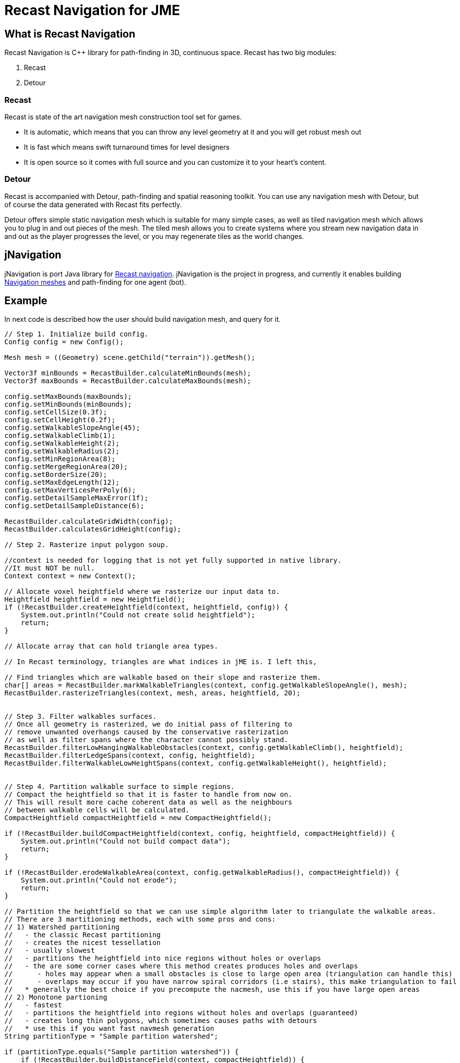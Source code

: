 

= Recast Navigation for JME


== What is Recast Navigation

Recast Navigation is C++ library for path-finding in 3D, continuous space. Recast has two big modules:


.  Recast
.  Detour


=== Recast

Recast is state of the art navigation mesh construction tool set for games.


*  It is automatic, which means that you can throw any level geometry at it and you will get robust mesh out
*  It is fast which means swift turnaround times for level designers
*  It is open source so it comes with full source and you can customize it to your heart's content.


=== Detour

Recast is accompanied with Detour, path-finding and spatial reasoning toolkit. You can use any navigation mesh with Detour, but of course the data generated with Recast fits perfectly.


Detour offers simple static navigation mesh which is suitable for many simple cases, as well as tiled navigation mesh which allows you to plug in and out pieces of the mesh. The tiled mesh allows you to create systems where you stream new navigation data in and out as the player progresses the level, or you may regenerate tiles as the world changes.



== jNavigation

jNavigation is port Java library for link:https://github.com/memononen/recastnavigation[Recast navigation]. jNavigation is the project in progress, and currently it enables building link:http://en.wikipedia.org/wiki/Navigation_mesh[Navigation meshes] and path-finding for one agent (bot).



== Example

In next code is described how the user should build navigation mesh, and query for it.


[source,java]

----

// Step 1. Initialize build config.
Config config = new Config();

Mesh mesh = ((Geometry) scene.getChild("terrain")).getMesh();
            
Vector3f minBounds = RecastBuilder.calculateMinBounds(mesh);
Vector3f maxBounds = RecastBuilder.calculateMaxBounds(mesh);

config.setMaxBounds(maxBounds);
config.setMinBounds(minBounds);
config.setCellSize(0.3f);
config.setCellHeight(0.2f);
config.setWalkableSlopeAngle(45);
config.setWalkableClimb(1);
config.setWalkableHeight(2);
config.setWalkableRadius(2);
config.setMinRegionArea(8);
config.setMergeRegionArea(20);
config.setBorderSize(20);
config.setMaxEdgeLength(12);
config.setMaxVerticesPerPoly(6);
config.setDetailSampleMaxError(1f);
config.setDetailSampleDistance(6);

RecastBuilder.calculateGridWidth(config);
RecastBuilder.calculatesGridHeight(config);

// Step 2. Rasterize input polygon soup.

//context is needed for logging that is not yet fully supported in native library.
//It must NOT be null.
Context context = new Context();

// Allocate voxel heightfield where we rasterize our input data to.
Heightfield heightfield = new Heightfield();
if (!RecastBuilder.createHeightfield(context, heightfield, config)) {
    System.out.println("Could not create solid heightfield");
    return;
}

// Allocate array that can hold triangle area types. 

// In Recast terminology, triangles are what indices in jME is. I left this,

// Find triangles which are walkable based on their slope and rasterize them.
char[] areas = RecastBuilder.markWalkableTriangles(context, config.getWalkableSlopeAngle(), mesh);
RecastBuilder.rasterizeTriangles(context, mesh, areas, heightfield, 20);


// Step 3. Filter walkables surfaces.
// Once all geometry is rasterized, we do initial pass of filtering to
// remove unwanted overhangs caused by the conservative rasterization
// as well as filter spans where the character cannot possibly stand.
RecastBuilder.filterLowHangingWalkableObstacles(context, config.getWalkableClimb(), heightfield);
RecastBuilder.filterLedgeSpans(context, config, heightfield);
RecastBuilder.filterWalkableLowHeightSpans(context, config.getWalkableHeight(), heightfield);
       
        
// Step 4. Partition walkable surface to simple regions.
// Compact the heightfield so that it is faster to handle from now on.
// This will result more cache coherent data as well as the neighbours
// between walkable cells will be calculated.
CompactHeightfield compactHeightfield = new CompactHeightfield();
       
if (!RecastBuilder.buildCompactHeightfield(context, config, heightfield, compactHeightfield)) {
    System.out.println("Could not build compact data");
    return;
}

if (!RecastBuilder.erodeWalkableArea(context, config.getWalkableRadius(), compactHeightfield)) {
    System.out.println("Could not erode");
    return;
}

// Partition the heightfield so that we can use simple algorithm later to triangulate the walkable areas.
// There are 3 martitioning methods, each with some pros and cons:
// 1) Watershed partitioning
//   - the classic Recast partitioning
//   - creates the nicest tessellation
//   - usually slowest
//   - partitions the heightfield into nice regions without holes or overlaps
//   - the are some corner cases where this method creates produces holes and overlaps
//      - holes may appear when a small obstacles is close to large open area (triangulation can handle this)
//      - overlaps may occur if you have narrow spiral corridors (i.e stairs), this make triangulation to fail
//   * generally the best choice if you precompute the nacmesh, use this if you have large open areas
// 2) Monotone partioning
//   - fastest
//   - partitions the heightfield into regions without holes and overlaps (guaranteed)
//   - creates long thin polygons, which sometimes causes paths with detours
//   * use this if you want fast navmesh generation
String partitionType = "Sample partition watershed";

if (partitionType.equals("Sample partition watershed")) {
    if (!RecastBuilder.buildDistanceField(context, compactHeightfield)) {
        System.out.println("Could not build distance field");
        return;
    }
    if (!RecastBuilder.buildRegions(context, compactHeightfield, config)) {
        System.out.println("Could not build watershed regions");
        return;
    }
}

if (partitionType.equals("Sample partition monotone")) {
    if (!RecastBuilder.buildRegionsMonotone(context, compactHeightfield, config)) {
        System.out.println("Could not build monotone regions");
        return;
    }
}

// Step 5. Trace and simplify region contours.
// Create contours.
ContourSet contourSet = new ContourSet();

if (!RecastBuilder.buildContours(context, compactHeightfield, 2f, config.getMaxEdgeLength(), contourSet)) {
    System.out.println("Could not create contours");
    return;
}

// Step 6. Build polygons mesh from contours.
// Build polygon navmesh from the contours.
PolyMesh polyMesh = new PolyMesh();

if (!RecastBuilder.buildPolyMesh(context, contourSet, config.getMaxVertsPerPoly(), polyMesh)) {
    System.out.println("Could not triangulate contours");
    return;
}

// Step 7. Create detail mesh which allows to access approximate height on each polygon.
PolyMeshDetail polyMeshDetail = new PolyMeshDetail();

if (!RecastBuilder.buildPolyMeshDetail(context, polyMesh, compactHeightfield, config, polyMeshDetail)) {
    System.out.println("Could not build detail mesh.");
    return;
}

// (Optional) Step 8. Create Detour data from Recast poly mesh.
// The GUI may allow more max points per polygon than Detour can handle.
// Only build the detour navmesh if we do not exceed the limit.
if (config.getMaxVertsPerPoly() > DetourBuilder.VERTS_PER_POLYGON()) {
    return;
}
NavMeshCreateParams createParams = new NavMeshCreateParams();
createParams.getData(polyMesh);
createParams.getData(polyMeshDetail);
//setting optional off-mesh connections (in my example there are none)
createParams.getData(config);
createParams.setBuildBvTree(true);
        
char[] navData = DetourBuilder.createNavMeshData(createParams);
        
if (navData == null) {
    System.out.println("Could not build Detour navmesh.");
    return;
}
        
NavMesh navMesh = new NavMesh();
       
if (!navMesh.isAllocationSuccessful()) {
    System.out.println("Could not create Detour navmesh");
    return;
}
        
Status status;
status = navMesh.init(navData, TileFlags.DT_TILE_FREE_DATA.value());
if (status.isFailed()) {
    System.out.println("Could not init Detour navmesh");
    return;
}

NavMeshQuery query = new NavMeshQuery();
status = query.init(navMesh, 2048);
if (status.isFailed()) {
    System.out.println("Could not init Detour navmesh query");
    return;
}

----

After this (if everything is successful) you can use methods in `query` that was created for path-finding purposes.



== How to get jNavigation

There is 2 ways to get jNavigation:


*  as plugin form
*  as developmental project


=== Plugin

You can download “stable version from link:https://github.com/QuietOne/jNavigationPlugin/tree/master[repository]



=== Developmental project

Instructions for downloading and setting it up:


*  Download C++ wrapper from link:https://github.com/QuietOne/jNavigation-native[jNavigationNative repository]
*  Build downloaded project with C++ compiler
*  Download java library from link:https://github.com/QuietOne/jNavigation[jNavigation repository]
*  In Java project in class `com.jme3.ai.navigation.utils.RecastJNI.java` change +++<abbr title="Uniform Resource Locator">URL</abbr>+++ to where your build of C++ project is.

[source,java]

----

static {
    // the URL that needs to be changed
    System.load(".../jNavigationNative.dll");
}

----

If there is problem with building C++ project see <<jme3/advanced/building_recast#,link>>.



=== Questions & Suggestions

*  For suggestion and/or question on jNavigation post on link:http://hub.jmonkeyengine.org/forum/board/development/summer-of-code/[forum]
*  For question on Recast (C++ library) ask on link:https://groups.google.com/forum/#!forum/recastnavigation[Google groups]


=== Source

*  link:https://github.com/QuietOne/jNavigationPlugin/tree/master[jNavigation plugin repository]
*  link:https://github.com/QuietOne/jNavigation[Developmental jNavigation repository]
*  link:https://github.com/QuietOne/jNavigation-native[Developmental jNavigationNative repository]


==== Useful links

*  <<jme3/advanced/building_recast#,How to build the native recast bindings>>
*  link:http://www.critterai.org/projects/nmgen_study/[Study: Navigation Mesh Generation]
*  link:http://www.stevefsp.org/projects/rcndoc/prod/index.html[Documentation of C++ Recast library] It can be useful for tracing bugs.
